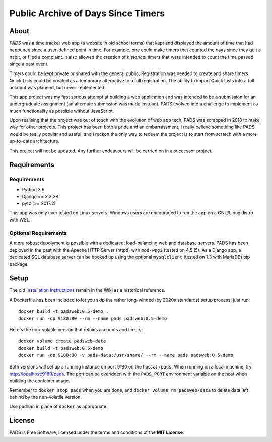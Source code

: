 Public Archive of Days Since Timers
===================================

About
*****

*PADS* was a time tracker web app (a website in old school terms) that
kept and displayed the amount of time that had happened since a
user-defined point in time. For example, one could make timers that
counted the days since they quit a habit, or filed a complaint.
It also allowed the creation of *historical* timers that were intended
to count the time passed since a past event.

Timers could be kept private or shared with the general public.
Registration was needed to create and share timers. Quick Lists could
be created as a temporary alternative to a full registration.
The ability to import Quick Lists into a full account was planned, but
never implemented.

This app project was my first serious attempt at building a web
application and was intended to be a submission for an undergraduate
assignment (an alternate submission was made instead). PADS evolved
into a challenge to implement as much functionality as possible
without JavaScript.

Upon realising that the project was out of touch with the evolution of
web app tech, PADS was scrapped in 2018 to make way for other
projects. This project has been both a pride and an embarrassment;
I really believe something like PADS would be really popular and
useful, and I reckon the only way to redeem the project is to start
from scratch with a more up-to-date architecture.

This project will not be updated. Any further endeavours will be
carried on in a successor project.

Requirements
************

Requirements
------------

* Python 3.6
* Django == 2.2.28
* pytz (>= 2017.2)

This app was only ever tested on Linux servers. Windows users are
encouraged to run the app on a GNU/Linux distro with WSL.

Optional Requirements
---------------------

A more robust depolyment is possible with a dedicated, load-balancing
web and database servers. PADS has been deployed in the past with the
Apache HTTP Server (httpd) with ``mod-wsgi`` (tested on 4.5.15).
As a Django app, a dedicated SQL database server can be hooked up
using the optional ``mysqlclient`` (tested on 1.3 with MariaDB) pip
package.

Setup
*****

The old `Installation Instructions <https://github.com/mounaiban/padsweb/wiki/Installation-Instructions/>`_
remain in the Wiki as a historical reference.

A Dockerfile has been included to let you skip the rather long-winded
(by 2020s standards) setup process; just run:

::

    docker build -t padsweb:0.5-demo .
    docker run -dp 9180:80 --rm --name pads padsweb:0.5-demo

Here's the non-volatile version that retains accounts and timers:

::

    docker volume create padsweb-data
    docker build -t padsweb:0.5-demo
    docker run -dp 9180:80 -v pads-data:/usr/share/ --rm --name pads padsweb:0.5-demo

Both versions will set up a running instance on port 9180 on the host
at ``/pads``. When running on a local machine, try
http://localhost:9180/pads. The port can be overidden with the
``PADS_PORT`` environment variable on the host when building the
container image.

Remember to ``docker stop pads`` when you are done, and
``docker volume rm padsweb-data`` to delete data left behind by the
non-volatile version.

Use ``podman`` in place of ``docker`` as appropriate.

License
*******

PADS is Free Software, licensed under the terms and conditions of
the **MIT License**.
